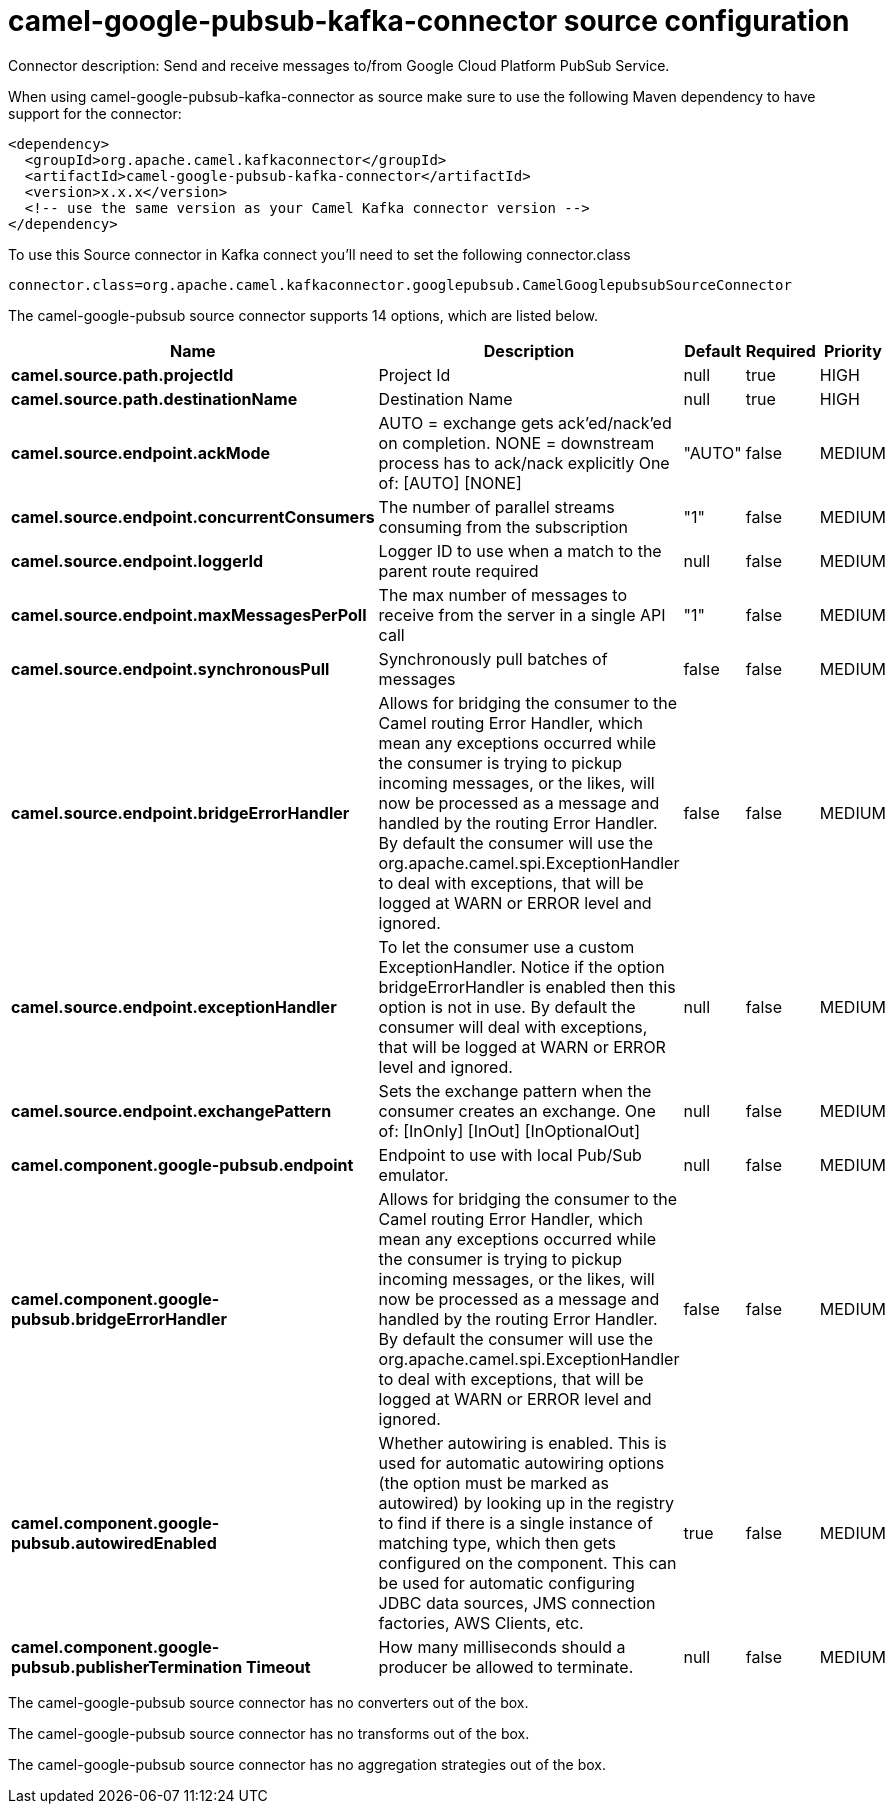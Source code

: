 // kafka-connector options: START
[[camel-google-pubsub-kafka-connector-source]]
= camel-google-pubsub-kafka-connector source configuration

Connector description: Send and receive messages to/from Google Cloud Platform PubSub Service.

When using camel-google-pubsub-kafka-connector as source make sure to use the following Maven dependency to have support for the connector:

[source,xml]
----
<dependency>
  <groupId>org.apache.camel.kafkaconnector</groupId>
  <artifactId>camel-google-pubsub-kafka-connector</artifactId>
  <version>x.x.x</version>
  <!-- use the same version as your Camel Kafka connector version -->
</dependency>
----

To use this Source connector in Kafka connect you'll need to set the following connector.class

[source,java]
----
connector.class=org.apache.camel.kafkaconnector.googlepubsub.CamelGooglepubsubSourceConnector
----


The camel-google-pubsub source connector supports 14 options, which are listed below.



[width="100%",cols="2,5,^1,1,1",options="header"]
|===
| Name | Description | Default | Required | Priority
| *camel.source.path.projectId* | Project Id | null | true | HIGH
| *camel.source.path.destinationName* | Destination Name | null | true | HIGH
| *camel.source.endpoint.ackMode* | AUTO = exchange gets ack'ed/nack'ed on completion. NONE = downstream process has to ack/nack explicitly One of: [AUTO] [NONE] | "AUTO" | false | MEDIUM
| *camel.source.endpoint.concurrentConsumers* | The number of parallel streams consuming from the subscription | "1" | false | MEDIUM
| *camel.source.endpoint.loggerId* | Logger ID to use when a match to the parent route required | null | false | MEDIUM
| *camel.source.endpoint.maxMessagesPerPoll* | The max number of messages to receive from the server in a single API call | "1" | false | MEDIUM
| *camel.source.endpoint.synchronousPull* | Synchronously pull batches of messages | false | false | MEDIUM
| *camel.source.endpoint.bridgeErrorHandler* | Allows for bridging the consumer to the Camel routing Error Handler, which mean any exceptions occurred while the consumer is trying to pickup incoming messages, or the likes, will now be processed as a message and handled by the routing Error Handler. By default the consumer will use the org.apache.camel.spi.ExceptionHandler to deal with exceptions, that will be logged at WARN or ERROR level and ignored. | false | false | MEDIUM
| *camel.source.endpoint.exceptionHandler* | To let the consumer use a custom ExceptionHandler. Notice if the option bridgeErrorHandler is enabled then this option is not in use. By default the consumer will deal with exceptions, that will be logged at WARN or ERROR level and ignored. | null | false | MEDIUM
| *camel.source.endpoint.exchangePattern* | Sets the exchange pattern when the consumer creates an exchange. One of: [InOnly] [InOut] [InOptionalOut] | null | false | MEDIUM
| *camel.component.google-pubsub.endpoint* | Endpoint to use with local Pub/Sub emulator. | null | false | MEDIUM
| *camel.component.google-pubsub.bridgeErrorHandler* | Allows for bridging the consumer to the Camel routing Error Handler, which mean any exceptions occurred while the consumer is trying to pickup incoming messages, or the likes, will now be processed as a message and handled by the routing Error Handler. By default the consumer will use the org.apache.camel.spi.ExceptionHandler to deal with exceptions, that will be logged at WARN or ERROR level and ignored. | false | false | MEDIUM
| *camel.component.google-pubsub.autowiredEnabled* | Whether autowiring is enabled. This is used for automatic autowiring options (the option must be marked as autowired) by looking up in the registry to find if there is a single instance of matching type, which then gets configured on the component. This can be used for automatic configuring JDBC data sources, JMS connection factories, AWS Clients, etc. | true | false | MEDIUM
| *camel.component.google-pubsub.publisherTermination Timeout* | How many milliseconds should a producer be allowed to terminate. | null | false | MEDIUM
|===



The camel-google-pubsub source connector has no converters out of the box.





The camel-google-pubsub source connector has no transforms out of the box.





The camel-google-pubsub source connector has no aggregation strategies out of the box.
// kafka-connector options: END
